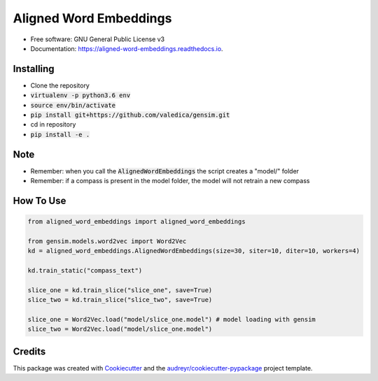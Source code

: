 =======================
Aligned Word Embeddings
=======================


.. image:: https://img.shields.io/pypi/v/aligned_word_embeddings.svg
        :target: https://pypi.python.org/pypi/aligned_word_embeddings

.. image:: https://img.shields.io/travis/vinid/aligned_word_embeddings.svg
        :target: https://travis-ci.org/vinid/aligned_word_embeddings

.. image:: https://readthedocs.org/projects/aligned-word-embeddings/badge/?version=latest
        :target: https://aligned-word-embeddings.readthedocs.io/en/latest/?badge=latest
        :alt: Documentation Status




* Free software: GNU General Public License v3
* Documentation: https://aligned-word-embeddings.readthedocs.io.


Installing
----------

* Clone the repository
* :code:`virtualenv -p python3.6 env`
* :code:`source env/bin/activate`
* :code:`pip install git+https://github.com/valedica/gensim.git`
* cd in repository
* :code:`pip install -e .`

Note
----

* Remember: when you call the :code:`AlignedWordEmbeddings` the script creates a "model/" folder
* Remember: if a compass is present in the model folder, the model will not retrain a new compass

How To Use
----------

.. code-block:: python

    from aligned_word_embeddings import aligned_word_embeddings

    from gensim.models.word2vec import Word2Vec
    kd = aligned_word_embeddings.AlignedWordEmbeddings(size=30, siter=10, diter=10, workers=4)

    kd.train_static("compass_text")

    slice_one = kd.train_slice("slice_one", save=True)
    slice_two = kd.train_slice("slice_two", save=True)

    slice_one = Word2Vec.load("model/slice_one.model") # model loading with gensim
    slice_two = Word2Vec.load("model/slice_one.model")



Credits
-------

This package was created with Cookiecutter_ and the `audreyr/cookiecutter-pypackage`_ project template.

.. _Cookiecutter: https://github.com/audreyr/cookiecutter
.. _`audreyr/cookiecutter-pypackage`: https://github.com/audreyr/cookiecutter-pypackage
